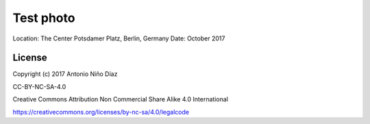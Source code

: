 Test photo
==========

Location: The Center Potsdamer Platz, Berlin, Germany
Date: October 2017

License
-------

Copyright (c) 2017 Antonio Niño Díaz

CC-BY-NC-SA-4.0

Creative Commons Attribution Non Commercial Share Alike 4.0 International

https://creativecommons.org/licenses/by-nc-sa/4.0/legalcode
